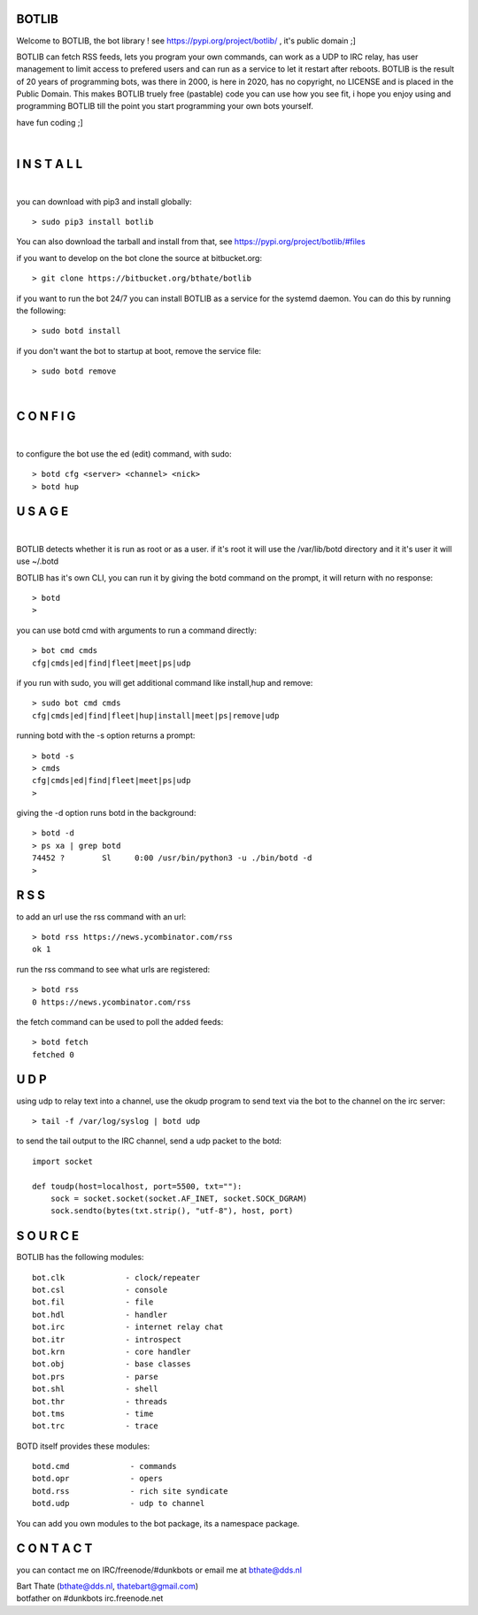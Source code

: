 BOTLIB
======

Welcome to BOTLIB, the bot library ! see https://pypi.org/project/botlib/ , it's public domain ;]

BOTLIB can fetch RSS feeds, lets you program your own commands, can work as a UDP to IRC
relay, has user management to limit access to prefered users and can run as a service to let
it restart after reboots. BOTLIB is the result of 20 years of programming bots, was there 
in 2000, is here in 2020, has no copyright, no LICENSE and is placed in the Public Domain. 
This makes BOTLIB truely free (pastable) code you can use how you see fit, i hope you enjoy 
using and programming BOTLIB till the point you start programming your own bots yourself.

have fun coding ;]

|

I N S T A L L
=============

|

you can download with pip3 and install globally:

::

 > sudo pip3 install botlib

You can also download the tarball and install from that, see https://pypi.org/project/botlib/#files

if you want to develop on the bot clone the source at bitbucket.org:

::

 > git clone https://bitbucket.org/bthate/botlib

if you want to run the bot 24/7 you can install BOTLIB as a service for
the systemd daemon. You can do this by running the following:

::

 > sudo botd install

if you don't want the bot to startup at boot, remove the service file:

::

 > sudo botd remove

|

C O N F I G
===========

|

to configure the bot use the ed (edit) command, with sudo:

::

 > botd cfg <server> <channel> <nick>
 > botd hup

U S A G E
=========

|

BOTLIB detects whether it is run as root or as a user. if it's root it
will use the /var/lib/botd directory and it it's user it will use ~/.botd

BOTLIB has it's own CLI, you can run it by giving the botd command on the
prompt, it will return with no response:

:: 

 > botd
 >


you can use botd cmd with arguments to run a command directly:

::

 > bot cmd cmds
 cfg|cmds|ed|find|fleet|meet|ps|udp

if you run with sudo, you will get additional command like install,hup and remove:

::

 > sudo bot cmd cmds
 cfg|cmds|ed|find|fleet|hup|install|meet|ps|remove|udp


running botd with the -s option returns a prompt:

::

 > botd -s
 > cmds
 cfg|cmds|ed|find|fleet|meet|ps|udp
 >

giving the -d option runs botd in the background:

::

 > botd -d
 > ps xa | grep botd
 74452 ?        Sl     0:00 /usr/bin/python3 -u ./bin/botd -d
 >

R S S
=====

to add an url use the rss command with an url:

::

 > botd rss https://news.ycombinator.com/rss
 ok 1

run the rss command to see what urls are registered:

::

 > botd rss
 0 https://news.ycombinator.com/rss

the fetch command can be used to poll the added feeds:

::

 > botd fetch
 fetched 0

U D P
=====

using udp to relay text into a channel, use the okudp program to send text via the bot 
to the channel on the irc server:

::

 > tail -f /var/log/syslog | botd udp

to send the tail output to the IRC channel, send a udp packet to the botd:

::

 import socket

 def toudp(host=localhost, port=5500, txt=""):
     sock = socket.socket(socket.AF_INET, socket.SOCK_DGRAM)
     sock.sendto(bytes(txt.strip(), "utf-8"), host, port)

S O U R C E
===========

BOTLIB has the following modules:

::

    bot.clk             - clock/repeater
    bot.csl             - console
    bot.fil             - file 
    bot.hdl             - handler
    bot.irc             - internet relay chat
    bot.itr             - introspect
    bot.krn             - core handler
    bot.obj             - base classes
    bot.prs             - parse
    bot.shl             - shell
    bot.thr             - threads
    bot.tms             - time
    bot.trc             - trace


BOTD itself provides these modules:

::

    botd.cmd             - commands
    botd.opr             - opers
    botd.rss             - rich site syndicate
    botd.udp             - udp to channel

You can add you own modules to the bot package, its a namespace package.

C O N T A C T
=============

you can contact me on IRC/freenode/#dunkbots or email me at bthate@dds.nl

| Bart Thate (bthate@dds.nl, thatebart@gmail.com)
| botfather on #dunkbots irc.freenode.net
